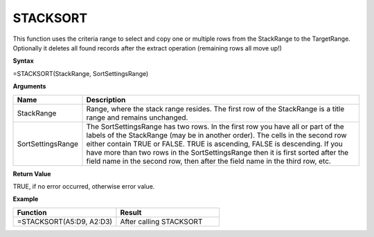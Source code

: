 .. |STACKSORT1| image:: /images/STACKSORT1.PNG
        :scale: 30%
.. |STACKSORT2| image:: /images/STACKSORT2.PNG
        :scale: 30%


STACKSORT
-----------------------------

This function uses the criteria range to select and copy one or multiple rows from the StackRange to the TargetRange.
Optionally it deletes all found records after the extract operation (remaining rows all move up!)

**Syntax**

=STACKSORT(StackRange, SortSettingsRange)

**Arguments**

.. list-table::
   :widths: 20 80
   :header-rows: 1

   * - Name
     - Description
   * - StackRange
     -  Range, where the stack range resides. The first row of the StackRange is a title range and remains unchanged.
   * - SortSettingsRange
     -  The SortSettingsRange has two rows. In the first row you have all or part of the labels of the StackRange (may be in another order). The cells in the second row either contain TRUE or FALSE. TRUE is ascending, FALSE is descending.        If you have more than two rows in the SortSettingsRange then it is first sorted after the field name in the second row, then after the field name in the third row, etc.

**Return Value**

TRUE, if no error occurred, otherwise error value.

**Example**

.. list-table::
   :widths: 50 50
   :header-rows: 1

   * - Function
     - Result
   * - =STACKSORT(A5:D9, A2:D3)        |STACKSORT1|
     - After calling STACKSORT        |STACKSORT2|



